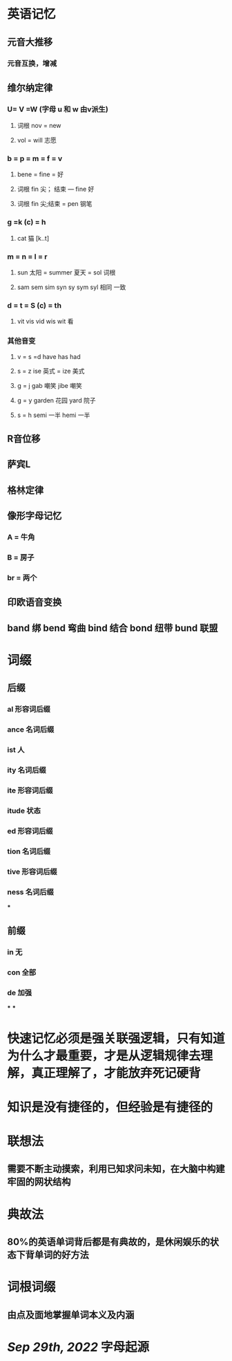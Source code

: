 * 英语记忆
** 元音大推移
*** 元音互换，增减
** 维尔纳定律
:PROPERTIES:
:END:
*** U= V =W (字母 u 和 w 由v派生)
**** 词根 nov = new
**** vol = will 志愿
*** b = p = m = f = v
**** bene = fine = 好
**** 词根 fin 尖； 结束 --- fine 好
**** 词根 fin 尖;结束 = pen 钢笔
*** g =k (c) = h
**** cat 猫 [k..t]
*** m = n = l = r
**** sun 太阳 = summer 夏天 = sol 词根
**** sam sem sim syn sy sym syl 相同 一致
*** d = t = S (c) = th
**** vit vis vid wis wit 看
*** 其他音变
**** v = s =d   have has had
**** s = z   ise 英式 = ize 美式
**** g = j   gab 嘲笑 jibe 嘲笑
**** g = y garden 花园 yard 院子
**** s = h semi 一半  hemi 一半
** R音位移
** 萨宾L
** 格林定律
** 像形字母记忆
:PROPERTIES:
:END:
*** A = 牛角
*** B = 房子
*** br = 两个
** 印欧语音变换
** band 绑 bend 弯曲 bind 结合 bond 纽带 bund 联盟
* 词缀
:PROPERTIES:
:END:
** 后缀
*** al 形容词后缀
*** ance 名词后缀
*** ist 人
*** ity 名词后缀
*** ite 形容词后缀
*** itude 状态
*** ed 形容词后缀
*** tion 名词后缀
*** tive 形容词后缀
*** ness 名词后缀
***
** 前缀
*** in 无
*** con 全部
*** de 加强
***
***
* 快速记忆必须是强关联强逻辑，只有知道为什么才最重要，才是从逻辑规律去理解，真正理解了，才能放弃死记硬背
* 知识是没有捷径的，但经验是有捷径的
* 联想法
** 需要不断主动摸索，利用已知求问未知，在大脑中构建牢固的网状结构
* 典故法
** 80%的英语单词背后都是有典故的，是休闲娱乐的状态下背单词的好方法
* 词根词缀
** 由点及面地掌握单词本义及内涵
* [[Sep 29th, 2022]] 字母起源